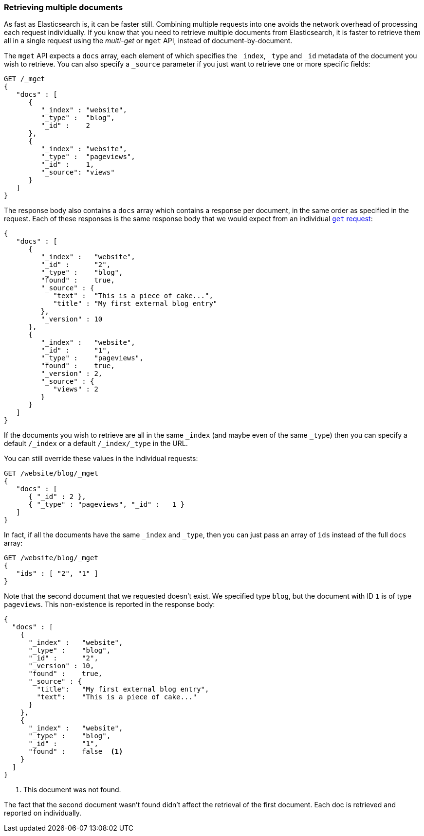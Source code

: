 === Retrieving multiple documents

As fast as Elasticsearch is, it can be faster still. Combining multiple
requests into one avoids the network overhead of processing each request
individually. If you know that you need to retrieve multiple documents from
Elasticsearch, it is faster to retrieve them all in a single request using the
_multi-get_ or `mget` API, instead of document-by-document.

The `mget` API expects a `docs` array, each element of which specifies the
`_index`, `_type` and `_id` metadata of the document you wish to retrieve. You
can also specify a `_source` parameter if you just want to retrieve one or
more specific fields:

[source,js]
--------------------------------------------------
GET /_mget
{
   "docs" : [
      {
         "_index" : "website",
         "_type" :  "blog",
         "_id" :    2
      },
      {
         "_index" : "website",
         "_type" :  "pageviews",
         "_id" :    1,
         "_source": "views"
      }
   ]
}
--------------------------------------------------
// SENSE: 030_Data/50_Mget.json

The response body also contains a `docs` array which contains a response
per document, in the same order as specified in the request. Each of these
responses is the same response body that we would expect from an individual
<<get-doc,`get` request>>:

[source,js]
--------------------------------------------------
{
   "docs" : [
      {
         "_index" :   "website",
         "_id" :      "2",
         "_type" :    "blog",
         "found" :    true,
         "_source" : {
            "text" :  "This is a piece of cake...",
            "title" : "My first external blog entry"
         },
         "_version" : 10
      },
      {
         "_index" :   "website",
         "_id" :      "1",
         "_type" :    "pageviews",
         "found" :    true,
         "_version" : 2,
         "_source" : {
            "views" : 2
         }
      }
   ]
}
--------------------------------------------------
// SENSE: 030_Data/50_Mget.json

If the documents you wish to retrieve are all in the same `_index` (and maybe
even of the same `_type`) then you can specify a default `/_index` or a
default `/_index/_type` in the URL.

You can still override these values in the individual requests:

[source,js]
--------------------------------------------------
GET /website/blog/_mget
{
   "docs" : [
      { "_id" : 2 },
      { "_type" : "pageviews", "_id" :   1 }
   ]
}
--------------------------------------------------
// SENSE: 030_Data/50_Mget.json

In fact, if all the documents have the same `_index` and `_type`, then you
can just pass an array of `ids` instead of the full `docs` array:

[source,js]
--------------------------------------------------
GET /website/blog/_mget
{
   "ids" : [ "2", "1" ]
}
--------------------------------------------------

Note that the second document that we requested doesn't exist. We specified
type `blog`, but the document with ID `1` is of type `pageviews`. This
non-existence is reported in the response body:

[source,js]
--------------------------------------------------
{
  "docs" : [
    {
      "_index" :   "website",
      "_type" :    "blog",
      "_id" :      "2",
      "_version" : 10,
      "found" :    true,
      "_source" : {
        "title":   "My first external blog entry",
        "text":    "This is a piece of cake..."
      }
    },
    {
      "_index" :   "website",
      "_type" :    "blog",
      "_id" :      "1",
      "found" :    false  <1>
    }
  ]
}
--------------------------------------------------
// SENSE: 030_Data/50_Mget.json
<1> This document was not found.

The fact that the second document wasn't found didn't affect the retrieval of
the first document. Each doc is retrieved and reported on individually.
